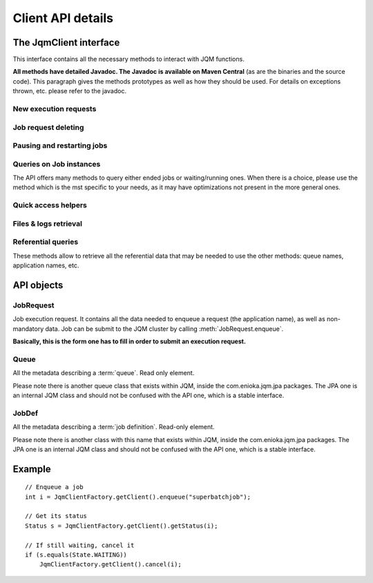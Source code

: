Client API details
###################

.. highlight:: java

The JqmClient interface
*************************

.. class:: JqmClient

    This interface contains all the necessary methods to interact with JQM functions.

    **All methods have detailed Javadoc. The Javadoc is available on Maven Central** (as are the binaries and the source code).
    This paragraph gives the methods prototypes as well as how they should be used. For details on exceptions thrown, etc. please
    refer to the javadoc.

New execution requests
++++++++++++++++++++++++++++++++++++++

    .. method:: JqmClient.enqueue(String applicationName, String userName) -> long

        The core method of the Job Queue Manager: it enqueues a new job execution request, as described in the object parameter.
        It returns the ID of the request. This ID will be kept throughout the life cycle of the request until it becomes the ID
        of the history item after the execution ends. This ID is reused in many other methods of the API.

        It consumes a applicationName, aka the name of the job to launch and the an Username, aka the user at the origin of the enqueue request (can be null or empty)


    .. method:: JqmClient.enqueueFromHistory(long jobIdToCopy) -> long

        This method copies an ended request. (this creates a new request - it has no impact whatsoever on the copied request)

Job request deleting
++++++++++++++++++++++++++++++++++++++

    .. method:: JqmClient.cancelJob(long id) -> void

        When called on a waiting execution request, removes it from the queue and moves it to history with CANCELLED status.
        This is the standard way of cancelling a request.

        *Synchronous method*

    .. method:: JqmClient.deleteJob(long id) -> void

        This method should not usually be called. It completely removes a job execution request from the database.
        Please use cancelJob instead.

        *Synchronous method*

    .. method:: JqmClient.killJob(long id) -> void

        Attempts to kill a running job instance. As Java thread are quite hard to kill, this may well have no effect.

        *Asynchronous method*

Pausing and restarting jobs
++++++++++++++++++++++++++++++++++++++

    .. method:: JqmClient.pauseQueuedJob(long id) -> void

        When called on a job execution request it is ignored by engines and status forever in queue.

    .. method:: JqmClient.resumeJob(long id) -> void

        Will re insert a paused execution request into the queue. The place inside the queue may change from what it
        used to be before the pause.

    .. method:: JqmClient.restartCrashedJob(long id) -> long

        Will create an execution request from a crashed history element and *remove all traces of the failed execution**.

Queries on Job instances
++++++++++++++++++++++++++++++++++++++

The API offers many methods to query either ended jobs or waiting/running ones. When there is a choice, please use
the method which is the mst specific to your needs, as it may have optimizations not present in the more general ones.

    .. method:: JqmClient.getJob(long id) -> JobInstance

        Returns either a running or an ended job instance.

    .. method:: JqmClient.getJobs() -> List<JobInstance>

        Returns all job instances.

    .. method:: JqmClient.getActiveJobs() -> List<JobInstance>

        Lists all waiting or running job instances.

    .. method:: JqmClient.getUserActiveJobs(String username) -> List<JobInstance>

        Lists all waiting or running job instances which have the given "username" tag.


Quick access helpers
++++++++++++++++++++++++++++++++++++++

    .. method:: JqmClient.getJobMessages(long id) -> List<String>

        Retrieves all the messages created by a job instance (ended or not)

    .. method:: JqmClient.getJobProgress(long id) -> int

        Get the progress indication that may have been given by a job instance (running or done).

Files & logs retrieval
++++++++++++++++++++++++++++++++++++++

    .. method:: JqmClient.getJobDeliverables(long id) -> List<Deliverable>

        Return all metadata concerning the (potential) files created by the job instance: Excel files, PDFs, ...
        These are the files explicitly referenced by the job instance through the :meth:`JobManager.addDeliverable` method.

    .. method:: JqmClient.getDeliverableContent(Deliverable d) -> InputStream

        The actual content of the file described by the :class:`Deliverable` object.

        **This method, in all implementations, uses a direct HTTP(S) connection to the engine that has run the job instance.**

        **The responsibility to close the stream lies on the API user**

    .. method:: JqmClient.getDeliverableContent(long deliverableId) -> InputStream

        Same a above.

    .. method:: JqmClient.getJobDeliverablesContent(long jobId) -> List<InputStream>

        Helper method. A loop on :meth:`getDeliverableContent` for all files created by a single job instance.

    .. method:: JqmClient.getJobLogStdOut(long jobId) -> InputStream

        Returns the standard output flow of of an ended job instance.

        **This method, in all implementations, uses a direct HTTP(S) connection to the engine that has run the job instance.**

        **The responsibility to close the returned stream lies on the API user**

    .. method:: JqmClient.getJobLogStdErr(long jobId) -> InputStream

        Same as :meth:`getJobLogStdOut` but for standard error flow.

Referential queries
++++++++++++++++++++++++++++++++++++++

These methods allow to retrieve all the referential data that may be needed to use the other methods: queue names, application
names, etc.

    .. method:: JqmClient.getQueues() -> List<Queue>

    .. method:: JqmClient.getJobDefinitions() -> List<JobDef>

    .. method:: JqmClient.getJobDefinition(String applicationName) -> JobDef

API objects
*****************

JobRequest
++++++++++++++

.. class:: JobRequest

    Job execution request. It contains all the data needed to enqueue a request (the application name), as well as non-mandatory data.
    Job can be submit to the JQM cluster by calling :meth:`JobRequest.enqueue`.

    **Basically, this is the form one has to fill in order to submit an execution request.**

Queue
+++++++++++

.. class:: Queue

    All the metadata describing a :term:`queue`. Read only element.

    Please note there is another queue class that exists within JQM, inside the com.enioka.jqm.jpa packages.
    The JPA one is an internal JQM class and should not be confused with the API one, which is a stable interface.

JobDef
+++++++++++

.. class:: JobDef

    All the metadata describing a :term:`job definition`. Read-only element.

    Please note there is another class with this name that exists within JQM, inside the com.enioka.jqm.jpa packages.
    The JPA one is an internal JQM class and should not be confused with the API one, which is a stable interface.


Example
************

::

    // Enqueue a job
    int i = JqmClientFactory.getClient().enqueue("superbatchjob");

    // Get its status
    Status s = JqmClientFactory.getClient().getStatus(i);

    // If still waiting, cancel it
    if (s.equals(State.WAITING))
        JqmClientFactory.getClient().cancel(i);


